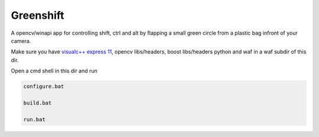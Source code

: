 Greenshift
==========

A opencv/winapi app for controlling shift, ctrl and alt by flapping a small green circle from a plastic bag infront of your camera.

Make sure you have `visualc++ express 11`_, opencv libs/headers, boost libs/headers python and waf in a waf subdir of this dir.

Open a cmd shell in this dir and run

.. code-block:: bash

    configure.bat

    build.bat

    run.bat

.. _`visualc++ express 11`: http://go.gle